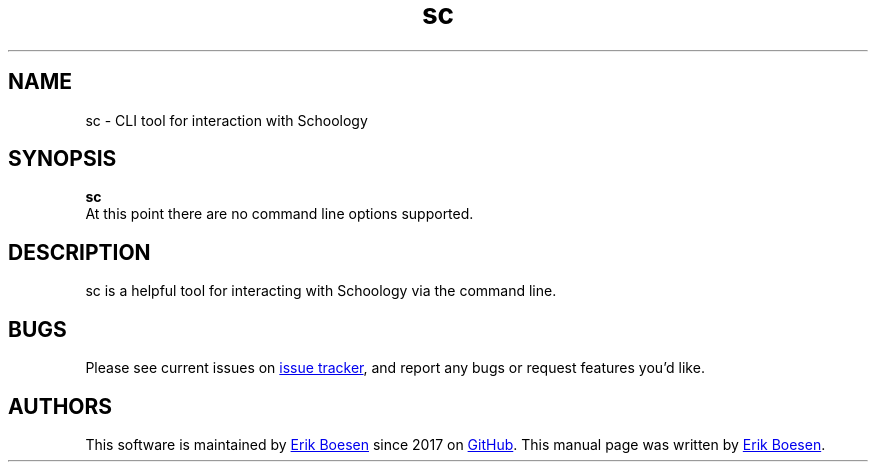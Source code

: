 .\" Manpage for sc
.\" Report errors or typos to https://github.com/ErikBoesen/sc/issues
.TH sc 7 "11 Oct 2017" "1.0.0" "sc man page"

.SH NAME
sc \- CLI tool for interaction with Schoology

.SH SYNOPSIS
.B sc
.TP
At this point there are no command line options supported.

.SH DESCRIPTION
sc is a helpful tool for interacting with Schoology via the command line.

.SH BUGS
Please see current issues on
.UR https\://\:github.com/ErikBoesen/sc/issues
issue tracker
.UE ,
and report any bugs or request features you'd like.

.SH AUTHORS
This software is maintained by
.MT me@\:erikboesen.com
Erik Boesen
.ME
since 2017 on
.UR https\://\:github.com/ErikBoesen/sc
GitHub
.UE .
This manual page was written by
.MT me@\:erikboesen.com
Erik Boesen
.ME .
